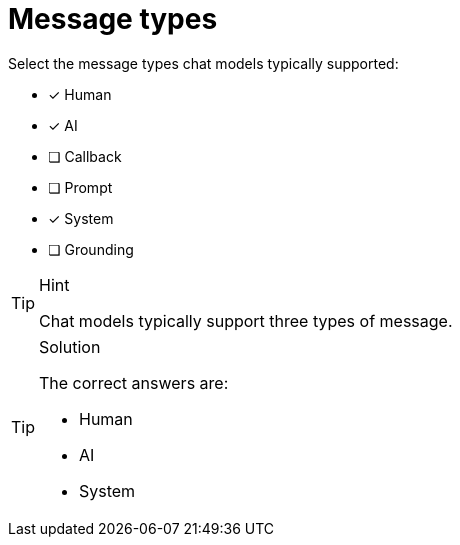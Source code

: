 [.question]
= Message types

Select the message types chat models typically supported:

* [x] Human
* [x] AI
* [ ] Callback
* [ ] Prompt
* [x] System
* [ ] Grounding


[TIP,role=hint]
.Hint
====
Chat models typically support three types of message. 
====


[TIP,role=solution]
.Solution
====
The correct answers are:

* Human
* AI
* System

====
